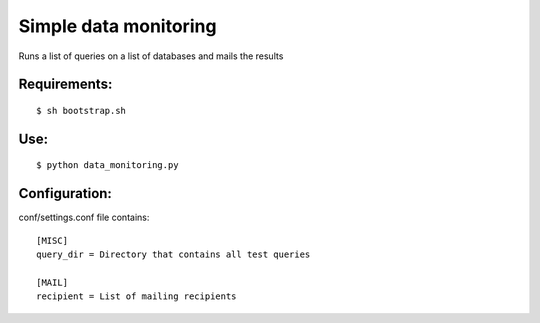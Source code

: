 ===========
Simple data monitoring
===========
Runs a list of queries on a list of databases and mails the results

Requirements:
===========
::

  $ sh bootstrap.sh


Use:
===========
::

  $ python data_monitoring.py

Configuration:
===========
conf/settings.conf file contains:

::

  [MISC]
  query_dir = Directory that contains all test queries

  [MAIL]
  recipient = List of mailing recipients
